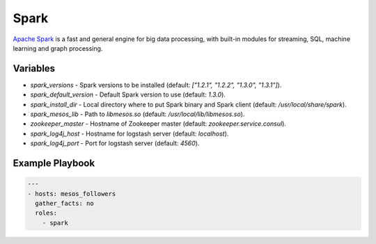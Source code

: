 Spark
=====

`Apache Spark <https://spark.apache.org/>`_ is a fast and general engine for big
data processing, with built-in modules for streaming, SQL, machine learning and
graph processing.

Variables
---------

- `spark_versions` - Spark versions to be installed (default:
  `["1.2.1", "1.2.2", "1.3.0", "1.3.1"]`).
- `spark_default_version` - Default Spark version to use (default: `1.3.0`).
- `spark_install_dir` - Local directory where to put Spark binary and Spark
  client (default: `/usr/local/share/spark`).
- `spark_mesos_lib` - Path to `libmesos.so` (default:
  `/usr/local/lib/libmesos.so`).
- `zookeeper_master` - Hostname of Zookeeper master (default:
  `zookeeper.service.consul`).
- `spark_log4j_host` - Hostname for logstash server (default: `localhost`).
- `spark_log4j_port` - Port for logstash server (default: `4560`).

Example Playbook
----------------

.. code-block:: yaml+jinja

    ---
    - hosts: mesos_followers
      gather_facts: no
      roles:
        - spark
